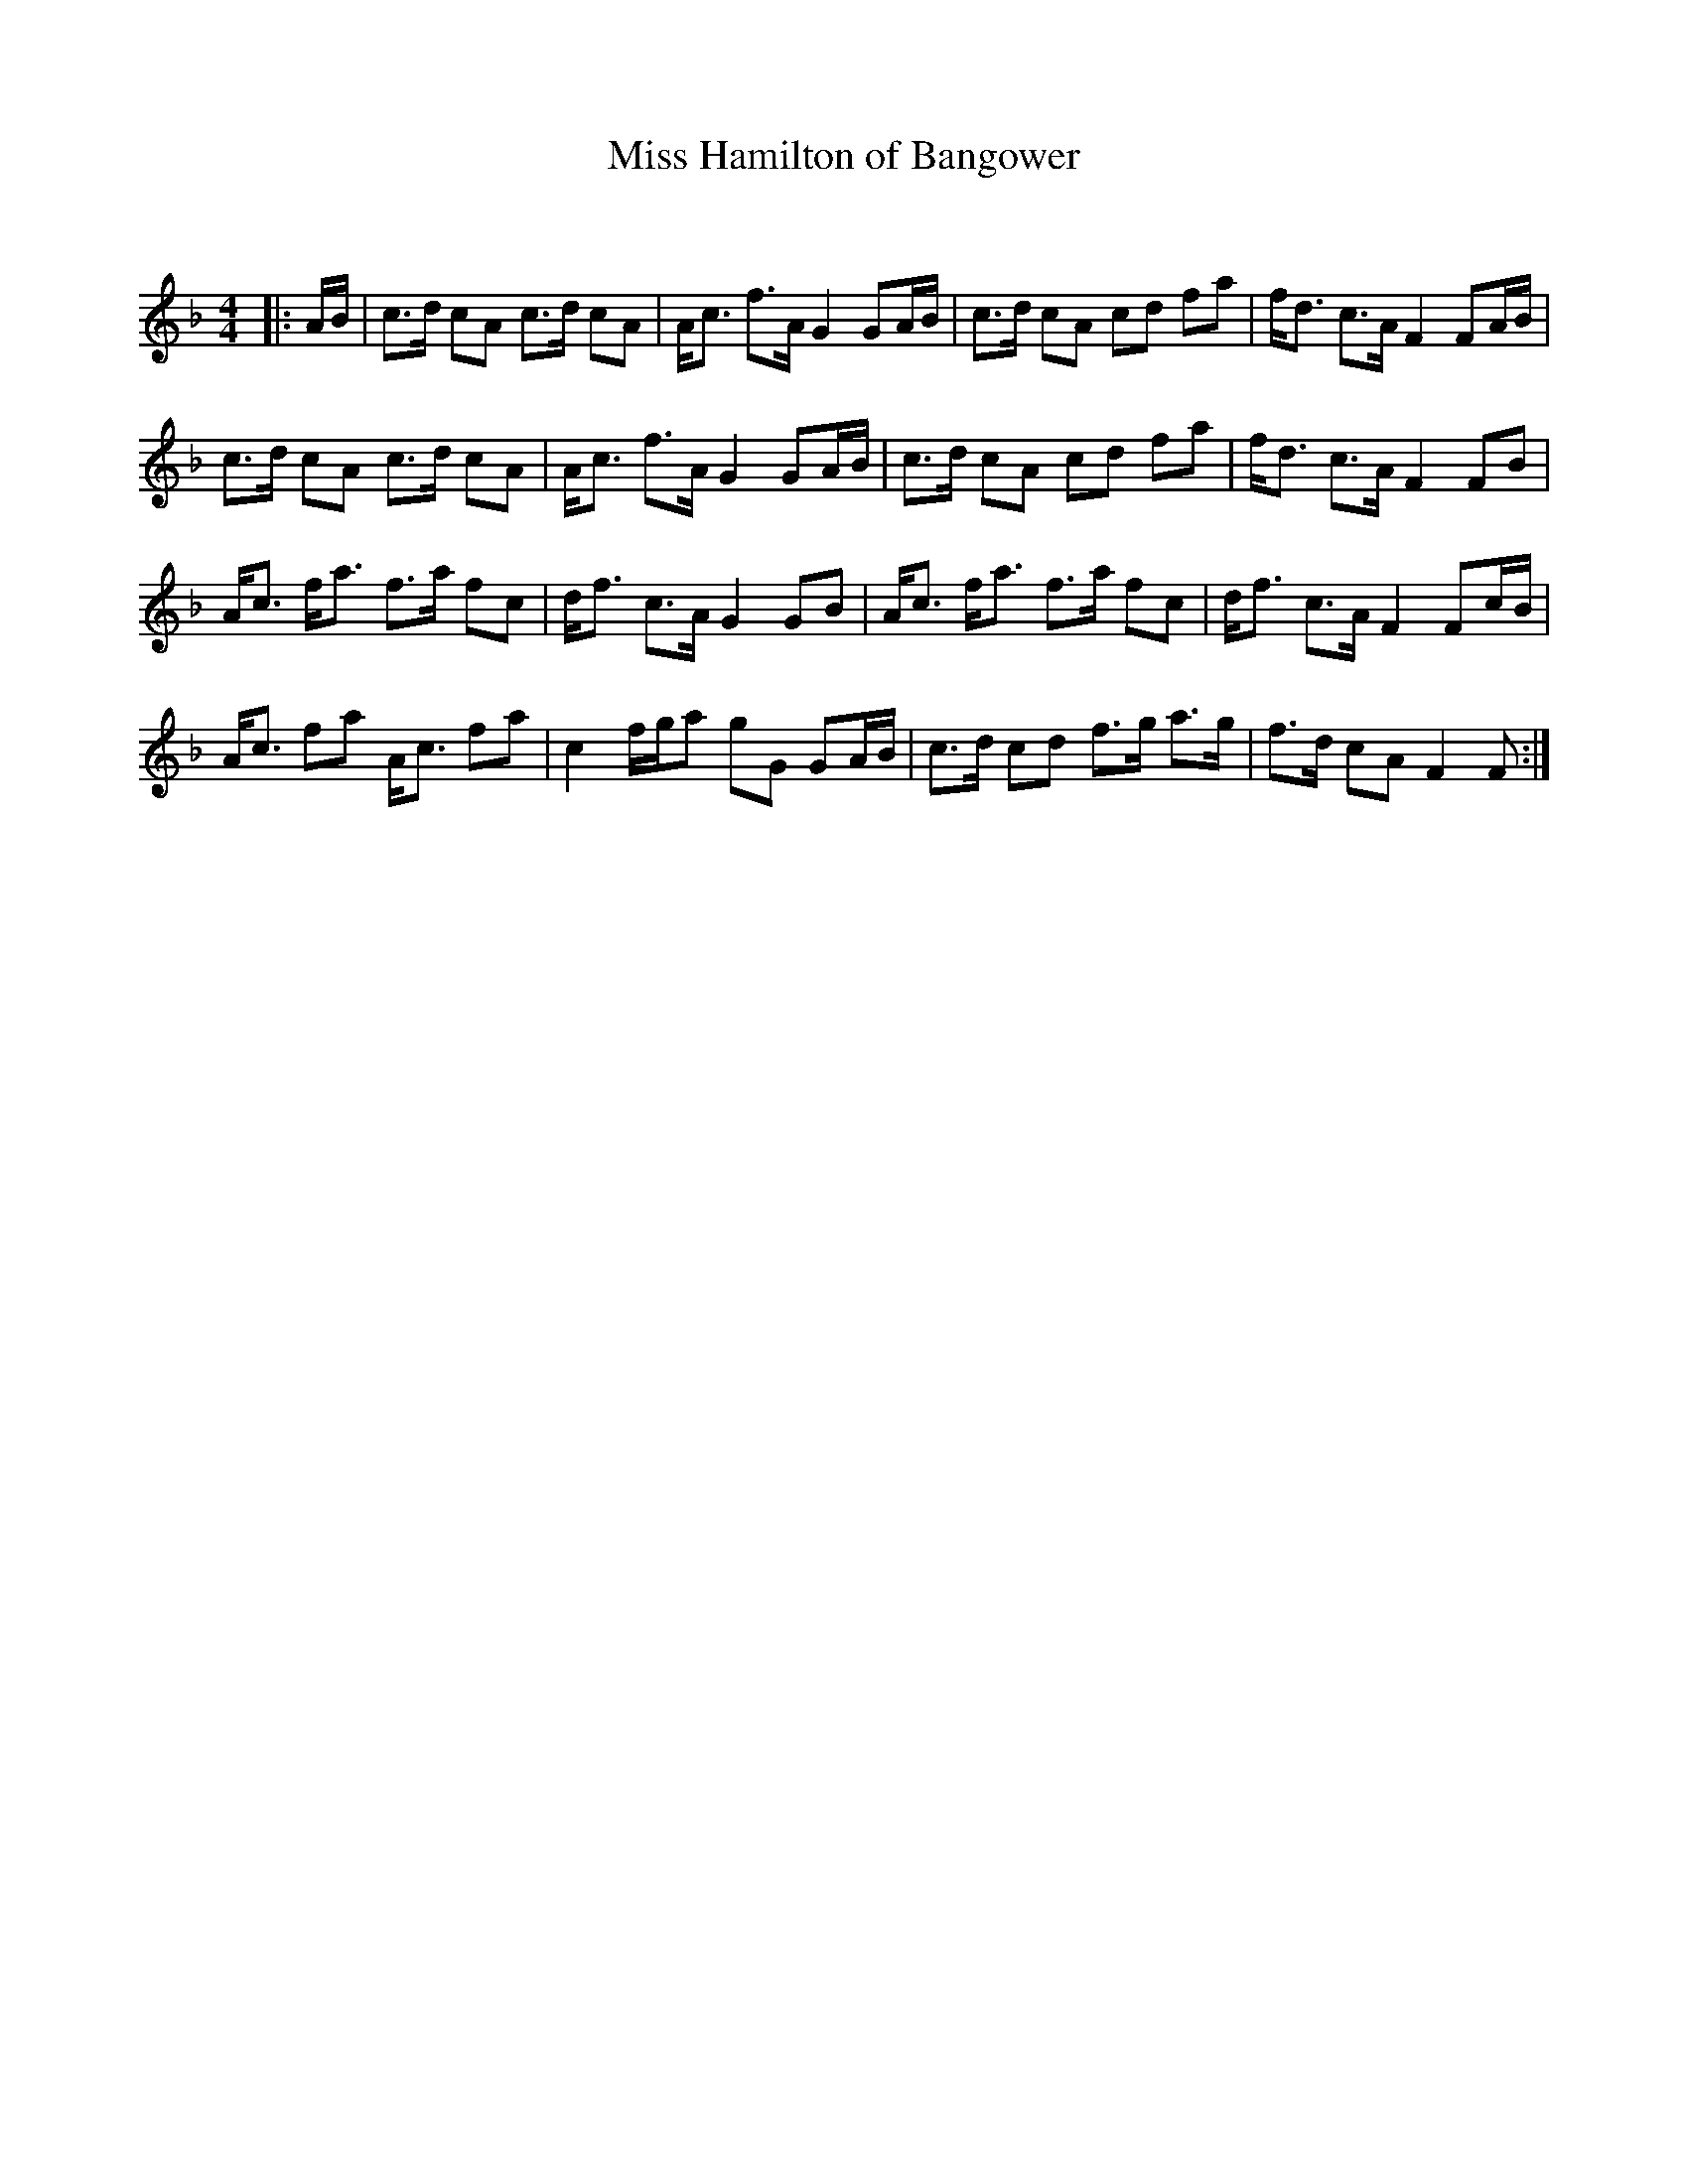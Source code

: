 X:1
T: Miss Hamilton of Bangower
C:
R:Strathspey
Q: 128
K:F
M:4/4
L:1/16
|:AB|c3d c2A2 c3d c2A2|Ac3 f3A G4 G2AB|c3d c2A2 c2d2 f2a2|fd3 c3A F4 F2AB|
c3d c2A2 c3d c2A2|Ac3 f3A G4 G2AB|c3d c2A2 c2d2 f2a2|fd3 c3A F4 F2B2|
Ac3 fa3 f3a f2c2|df3 c3A G4 G2B2|Ac3 fa3 f3a f2c2|df3 c3A F4 F2cB|
Ac3 f2a2 Ac3 f2a2|c4 fga2 g2G2 G2AB|c3d c2d2 f3g a3g|f3d c2A2 F4 F2:|

